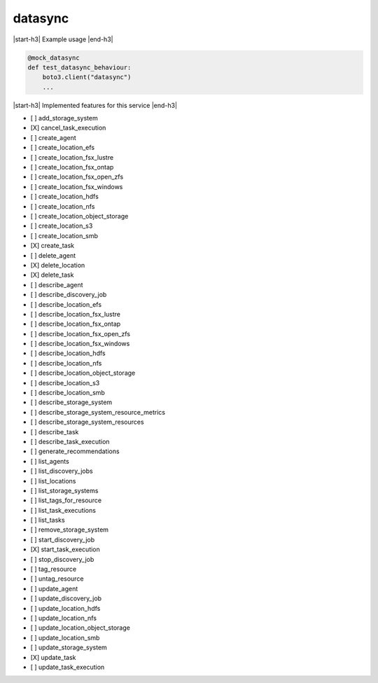 .. _implementedservice_datasync:

.. |start-h3| raw:: html

    <h3>

.. |end-h3| raw:: html

    </h3>

========
datasync
========

|start-h3| Example usage |end-h3|

.. sourcecode:: python

            @mock_datasync
            def test_datasync_behaviour:
                boto3.client("datasync")
                ...



|start-h3| Implemented features for this service |end-h3|

- [ ] add_storage_system
- [X] cancel_task_execution
- [ ] create_agent
- [ ] create_location_efs
- [ ] create_location_fsx_lustre
- [ ] create_location_fsx_ontap
- [ ] create_location_fsx_open_zfs
- [ ] create_location_fsx_windows
- [ ] create_location_hdfs
- [ ] create_location_nfs
- [ ] create_location_object_storage
- [ ] create_location_s3
- [ ] create_location_smb
- [X] create_task
- [ ] delete_agent
- [X] delete_location
- [X] delete_task
- [ ] describe_agent
- [ ] describe_discovery_job
- [ ] describe_location_efs
- [ ] describe_location_fsx_lustre
- [ ] describe_location_fsx_ontap
- [ ] describe_location_fsx_open_zfs
- [ ] describe_location_fsx_windows
- [ ] describe_location_hdfs
- [ ] describe_location_nfs
- [ ] describe_location_object_storage
- [ ] describe_location_s3
- [ ] describe_location_smb
- [ ] describe_storage_system
- [ ] describe_storage_system_resource_metrics
- [ ] describe_storage_system_resources
- [ ] describe_task
- [ ] describe_task_execution
- [ ] generate_recommendations
- [ ] list_agents
- [ ] list_discovery_jobs
- [ ] list_locations
- [ ] list_storage_systems
- [ ] list_tags_for_resource
- [ ] list_task_executions
- [ ] list_tasks
- [ ] remove_storage_system
- [ ] start_discovery_job
- [X] start_task_execution
- [ ] stop_discovery_job
- [ ] tag_resource
- [ ] untag_resource
- [ ] update_agent
- [ ] update_discovery_job
- [ ] update_location_hdfs
- [ ] update_location_nfs
- [ ] update_location_object_storage
- [ ] update_location_smb
- [ ] update_storage_system
- [X] update_task
- [ ] update_task_execution

